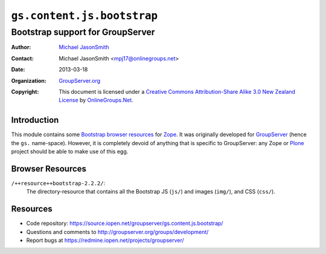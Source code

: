 ===========================
``gs.content.js.bootstrap``
===========================
~~~~~~~~~~~~~~~~~~~~~~~~~~~~~~~~~
Bootstrap support for GroupServer
~~~~~~~~~~~~~~~~~~~~~~~~~~~~~~~~~

:Author: `Michael JasonSmith`_
:Contact: Michael JasonSmith <mpj17@onlinegroups.net>
:Date: 2013-03-18
:Organization: `GroupServer.org`_
:Copyright: This document is licensed under a
  `Creative Commons Attribution-Share Alike 3.0 New Zealand License`_
  by `OnlineGroups.Net`_.

Introduction
============

This module contains some Bootstrap_ `browser resources`_ for Zope_. It was
originally developed for GroupServer_ (hence the ``gs.``
name-space). However, it is completely devoid of anything that is specific
to GroupServer: any Zope or Plone_ project should be able to make use of
this egg.

Browser Resources
=================

``/++resource++bootstrap-2.2.2/``:
  The directory-resource that contains all the Bootstrap JS (``js/``) and
  images (``img/``), and CSS (``css/``).

Resources
=========

- Code repository: https://source.iopen.net/groupserver/gs.content.js.bootstrap/
- Questions and comments to http://groupserver.org/groups/development/
- Report bugs at https://redmine.iopen.net/projects/groupserver/

.. _GroupServer: http://groupserver.org/
.. _GroupServer.org: http://groupserver.org/
.. _OnlineGroups.Net: https://onlinegroups.net
.. _Michael JasonSmith: http://groupserver.org/p/mpj17
.. _Creative Commons Attribution-Share Alike 3.0 New Zealand License:
   http://creativecommons.org/licenses/by-sa/3.0/nz/

.. _Bootstrap: http://twitter.github.com/bootstrap/
.. _jQuery.UI: http://jqueryui.com/
.. _Plone: http://plone.org/
.. _Zope: http://zope.org/

..  LocalWords:  jQuery UI Plone
